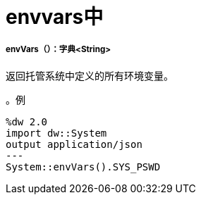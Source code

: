 =  envvars中

// * <<envvars1>>


[[envvars1]]
=====  envVars（）：字典<String>

返回托管系统中定义的所有环境变量。

。例
[source,DataWeave, linenums]
----
%dw 2.0
import dw::System
output application/json
---
System::envVars().SYS_PSWD
----

